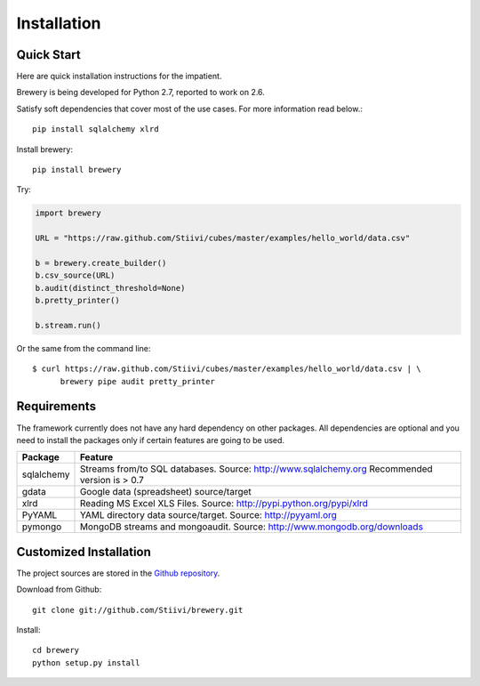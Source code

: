 ++++++++++++
Installation
++++++++++++

Quick Start
===========

Here are quick installation instructions for the impatient.

Brewery is being developed for Python 2.7, reported to work on 2.6.

Satisfy soft dependencies that cover most of the use cases. For more
information read below.::

    pip install sqlalchemy xlrd

Install brewery::

    pip install brewery

Try:

.. code-block:: python

    import brewery

    URL = "https://raw.github.com/Stiivi/cubes/master/examples/hello_world/data.csv"

    b = brewery.create_builder()
    b.csv_source(URL)
    b.audit(distinct_threshold=None)
    b.pretty_printer()

    b.stream.run()

Or the same from the command line::

    $ curl https://raw.github.com/Stiivi/cubes/master/examples/hello_world/data.csv | \
          brewery pipe audit pretty_printer

Requirements
============

The framework currently does not have any hard dependency on other packages.
All dependencies are optional and you need to install the packages only if
certain features are going to be used.

+-------------------------+---------------------------------------------------------+
|Package                  | Feature                                                 |
+=========================+=========================================================+
| sqlalchemy              | Streams from/to SQL databases. Source:                  |
|                         | http://www.sqlalchemy.org                               |
|                         | Recommended version is > 0.7                            |
+-------------------------+---------------------------------------------------------+
| gdata                   | Google data (spreadsheet) source/target                 |
+-------------------------+---------------------------------------------------------+
| xlrd                    | Reading MS Excel XLS Files. Source:                     |
|                         | http://pypi.python.org/pypi/xlrd                        |
+-------------------------+---------------------------------------------------------+
| PyYAML                  | YAML directory data source/target. Source:              |
|                         | http://pyyaml.org                                       |
+-------------------------+---------------------------------------------------------+
| pymongo                 | MongoDB streams and mongoaudit. Source:                 |
|                         | http://www.mongodb.org/downloads                        |
+-------------------------+---------------------------------------------------------+


Customized Installation
=======================

The project sources are stored in the `Github repository`_.

.. _Github repository: https://github.com/Stiivi/cubes

Download from Github::

    git clone git://github.com/Stiivi/brewery.git
    
Install::

    cd brewery
    python setup.py install
